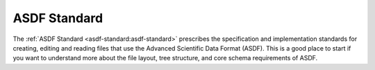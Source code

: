 .. _asdf_standard:

ASDF Standard
=============

The :ref:`ASDF Standard <asdf-standard:asdf-standard>` prescribes the specification and implementation standards for creating, editing and reading files that use the Advanced Scientific Data Format (ASDF). This is a good place to start if you want to understand more about the file layout, tree structure, and core schema requirements of ASDF.
